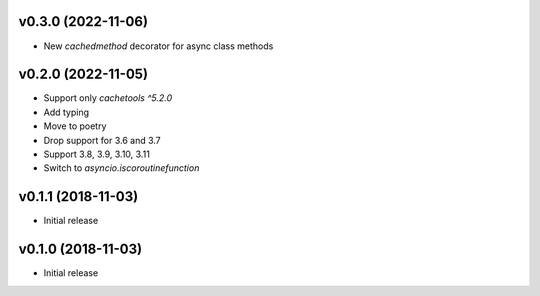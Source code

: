 v0.3.0 (2022-11-06)
===================

* New `cachedmethod` decorator for async class methods

v0.2.0 (2022-11-05)
===================

* Support only `cachetools ^5.2.0`
* Add typing
* Move to poetry
* Drop support for 3.6 and 3.7
* Support 3.8, 3.9, 3.10, 3.11
* Switch to `asyncio.iscoroutinefunction`

v0.1.1 (2018-11-03)
===================

* Initial release


v0.1.0 (2018-11-03)
===================

* Initial release